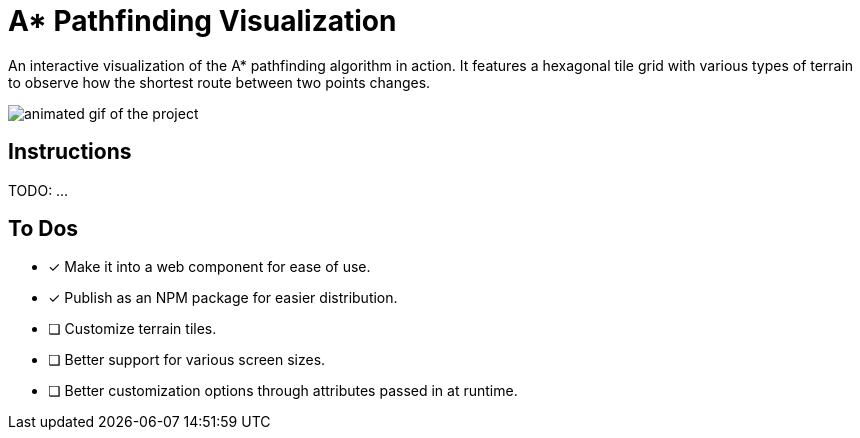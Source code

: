 = A* Pathfinding Visualization
:doctype: article
:source-highlighter: pygments
:icons: font
:imagesdir: ./assets

An interactive visualization of the A* pathfinding algorithm in action. It features a hexagonal tile grid with various types of terrain to observe how the shortest route between two points changes.

image::showcase.gif[animated gif of the project]

== Instructions

TODO: ...

==  To Dos

* [x] Make it into a web component for ease of use.
* [x] Publish as an NPM package for easier distribution.
* [ ] Customize terrain tiles.
* [ ] Better support for various screen sizes.
* [ ] Better customization options through attributes passed in at runtime.
